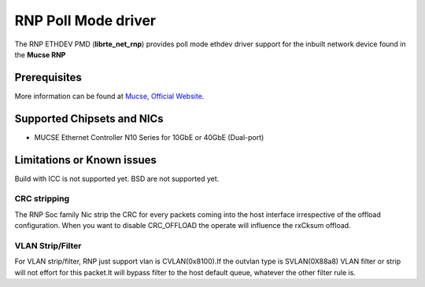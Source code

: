 ..  SPADIX-License-Identifier: BSD-3-Clause
    Copyright(c) 2023 Mucse IC Design Ltd.

RNP Poll Mode driver
====================

The RNP ETHDEV PMD (**librte_net_rnp**) provides poll mode ethdev
driver support for the inbuilt network device found in the **Mucse RNP**

Prerequisites
-------------
More information can be found at `Mucse, Official Website
<https://mucse.com/productDetail>`_.

Supported Chipsets and NICs
---------------------------

- MUCSE Ethernet Controller N10 Series for 10GbE or 40GbE (Dual-port)

Limitations or Known issues
---------------------------

Build with ICC is not supported yet.
BSD are not supported yet.

CRC stripping
~~~~~~~~~~~~~

The RNP Soc family Nic strip the CRC for every packets coming into the
host interface irrespective of the offload configuration.
When you want to disable CRC_OFFLOAD the operate will influence the rxCksum offload.

VLAN Strip/Filter
~~~~~~~~~~~~~~~~~

For VLAN strip/filter, RNP just support vlan is CVLAN(0x8100).If the outvlan type is SVLAN(0X88a8)
VLAN filter or strip will not effort for this packet.It will bypass filter to the host default queue,
whatever the other filter rule is.
